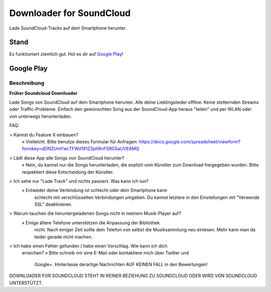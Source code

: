 =========================
Downloader for SoundCloud
=========================

Lade SoundCloud-Tracks auf dein Smartphone herunter.

Stand
=====

Es funktioniert ziemlich gut. Hol es dir auf `Google Play
<https://play.google.com/store/apps/details?id=net.rdrei.android.scdl>`_!

Google Play
===========

Beschreibung
------------

**Früher Soundcloud Downloader**

Lade Songs von SoundCloud auf dein Smartphone herunter. Alle deine
Lieblingslieder offline. Keine stotternden Streams oder Traffic-Probleme.
Einfach den gewünschten Song aus der SoundCloud-App heraus "teilen" und per WLAN
oder von unterwegs herunterladen.

FAQ:

> Kannst du Feature X einbauen?
    » Vielleicht. Bitte benutze dieses Formular für Anfragen: https://docs.google.com/spreadsheet/viewform?formkey=dDNZUmYwLTFWd191Z3phRnF5RG5aUVE6MQ
> Lädt diese App alle Songs von SoundCloud herunter?
    » Nein, du kannst nur die Songs herunterladen, die explizit vom Künstler zum Download freigegeben wurden. Bitte respektiert diese Entscheidung der Künstler.
> Ich sehe nur "Lade Track" und nichts passiert. Was kann ich tun?
    » Entweder deine Verbindung ist schlecht oder dein Smartphone kann
        schlecht mit verschlüsselten Verbindungen umgeben. Du kannst letztere
        in den Einstellungen mit "Verwende SSL" deaktivieren.
> Warum tauchen die heruntergeladenen Songs nicht in meinem Musik-Player auf?
    » Einige ältere Telefone unterstützen die Anpassung der Bibliothek
        nicht. Nach einiger Zeit sollte dein Telefon von selbst die
        Musiksammlung neu einlesen. Mehr kann man da leider gerade nicht
        machen.
> Ich habe einen Fehler gefunden / habe einen Vorschlag. Wie kann ich dich
    erreichen?
    » Bitte schreib mir eine E-Mail oder kontaktiere mich über Twitter und
        Google+. Hinterlasse derartige Nachrichten AUF KEINEN FALL in den
        Bewertungen!

DOWNLOADER FOR SOUNDCLOUD STEHT IN KEINER BEZIEHUNG ZU SOUNDCLOUD ODER WIRD VON
SOUNDCLOUD UNTERSTÜTZT.
